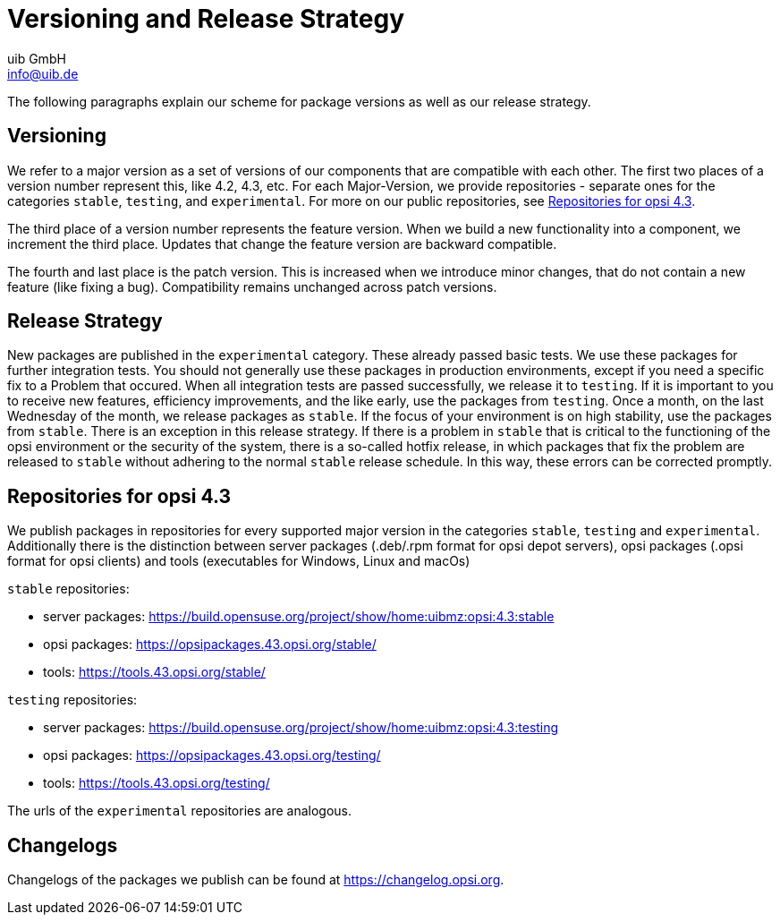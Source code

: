 ////
; Copyright (c) uib GmbH (www.uib.de)
; This documentation is owned by uib
; and published under the german creative commons by-sa license
; see:
; https://creativecommons.org/licenses/by-sa/3.0/de/
; https://creativecommons.org/licenses/by-sa/3.0/de/legalcode
; english:
; https://creativecommons.org/licenses/by-sa/3.0/
; https://creativecommons.org/licenses/by-sa/3.0/legalcode
;
; credits: https://www.opsi.org/credits/
////

:Author:    uib GmbH
:Email:     info@uib.de
:Date:      25.01.2024
:Revision:  4.3
:toclevels: 6
:doctype:   book
:icons:     font
:xrefstyle: full



[[opsi-manual-versioning-releases]]
= Versioning and Release Strategy

The following paragraphs explain our scheme for package versions as well as our release strategy.

== Versioning

We refer to a major version as a set of versions of our components that are compatible with each other. The first two places of a version number represent this, like 4.2, 4.3, etc. For each Major-Version, we provide repositories - separate ones for the categories `stable`, `testing`, and `experimental`. For more on our public repositories, see <<opsi-manual-versioning-releases-repositories,Repositories for opsi 4.3>>.

The third place of a version number represents the feature version. When we build a new functionality into a component, we increment the third place. Updates that change the feature version are backward compatible.

The fourth and last place is the patch version. This is increased when we introduce minor changes, that do not contain a new feature (like fixing a bug).
Compatibility remains unchanged across patch versions.

== Release Strategy

New packages are published in the `experimental` category. These already passed basic tests. We use these packages for further integration tests.
You should not generally use these packages in production environments, except if you need a specific fix to a Problem that occured.
When all integration tests are passed successfully, we release it to `testing`. If it is important to you to receive new features, efficiency improvements, and the like early, use the packages from `testing`. Once a month, on the last Wednesday of the month, we release packages as `stable`. If the focus of your environment is on high stability, use the packages from `stable`. There is an exception in this release strategy. If there is a problem in `stable` that is critical to the functioning of the opsi environment or the security of the system, there is a so-called hotfix release, in which packages that fix the problem are released to `stable` without adhering to the normal `stable` release schedule. In this way, these errors can be corrected promptly.

[[opsi-manual-versioning-releases-repositories]]
== Repositories for opsi 4.3

We publish packages in repositories for every supported major version in the categories `stable`, `testing` and `experimental`.
Additionally there is the distinction between server packages (.deb/.rpm format for opsi depot servers), opsi packages (.opsi format for opsi clients)
and tools (executables for Windows, Linux and macOs)

`stable` repositories:

* server packages: https://build.opensuse.org/project/show/home:uibmz:opsi:4.3:stable
* opsi packages: https://opsipackages.43.opsi.org/stable/
* tools: https://tools.43.opsi.org/stable/

`testing` repositories:

* server packages: https://build.opensuse.org/project/show/home:uibmz:opsi:4.3:testing
* opsi packages: https://opsipackages.43.opsi.org/testing/
* tools: https://tools.43.opsi.org/testing/

The urls of the `experimental` repositories are analogous.

[[opsi-manual-versioning-releases-changelogs]]
== Changelogs

Changelogs of the packages we publish can be found at https://changelog.opsi.org.
